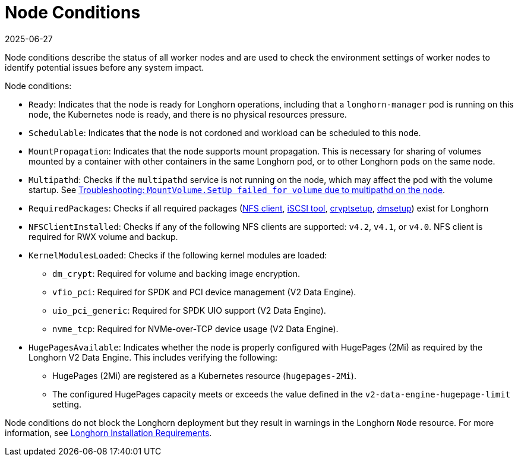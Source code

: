 = Node Conditions
:revdate: 2025-06-27
:page-revdate: {revdate}
:current-version: {page-component-version}

Node conditions describe the status of all worker nodes and are used to check the environment settings of worker nodes to identify potential issues before any system impact.

Node conditions:

* `Ready`: Indicates that the node is ready for Longhorn operations, including that a `longhorn-manager` pod is running on this node, the Kubernetes node is ready, and there is no physical resources pressure.
+
* `Schedulable`: Indicates that the node is not cordoned and workload can be scheduled to this node.
+
* `MountPropagation`: Indicates that the node supports mount propagation. This is necessary for sharing of volumes mounted by a container with other containers in the same Longhorn pod, or to other Longhorn pods on the same node.
+ 
* `Multipathd`: Checks if the `multipathd` service is not running on the node, which may affect the pod with the volume startup. See link:https://longhorn.io/kb/troubleshooting-volume-with-multipath/[Troubleshooting: `MountVolume.SetUp failed for volume` due to multipathd on the node].
* `RequiredPackages`: Checks if all required packages (xref:installation-setup/requirements.adoc#_installing_nfsv4_client[NFS client], xref:installation-setup/requirements.adoc#_installing_open-_scsi[iSCSI tool], xref:installation-setup/requirements.adoc#_installing_cryptsetup_and_luks[cryptsetup], xref:installation-setup/requirements.adoc#_installing_device_mapper_userspace_tool[dmsetup]) exist for Longhorn
+
* `NFSClientInstalled`: Checks if any of the following NFS clients are supported: `v4.2`, `v4.1`, or `v4.0`. NFS client is required for RWX volume and backup.
+
* `KernelModulesLoaded`: Checks if the following kernel modules are loaded:
+
** `dm_crypt`: Required for volume and backing image encryption.
** `vfio_pci`: Required for SPDK and PCI device management (V2 Data Engine).
** `uio_pci_generic`: Required for SPDK UIO support (V2 Data Engine).
** `nvme_tcp`: Required for NVMe-over-TCP device usage (V2 Data Engine).
+
* `HugePagesAvailable`: Indicates whether the node is properly configured with HugePages (2Mi) as required by the Longhorn V2 Data Engine. This includes verifying the following:
+
** HugePages (2Mi) are registered as a Kubernetes resource (`hugepages-2Mi`).
** The configured HugePages capacity meets or exceeds the value defined in the `v2-data-engine-hugepage-limit` setting.

Node conditions do not block the Longhorn deployment but they result in warnings in the Longhorn `Node` resource. For more information, see xref:installation-setup/requirements.adoc#_requirements[Longhorn Installation Requirements].
